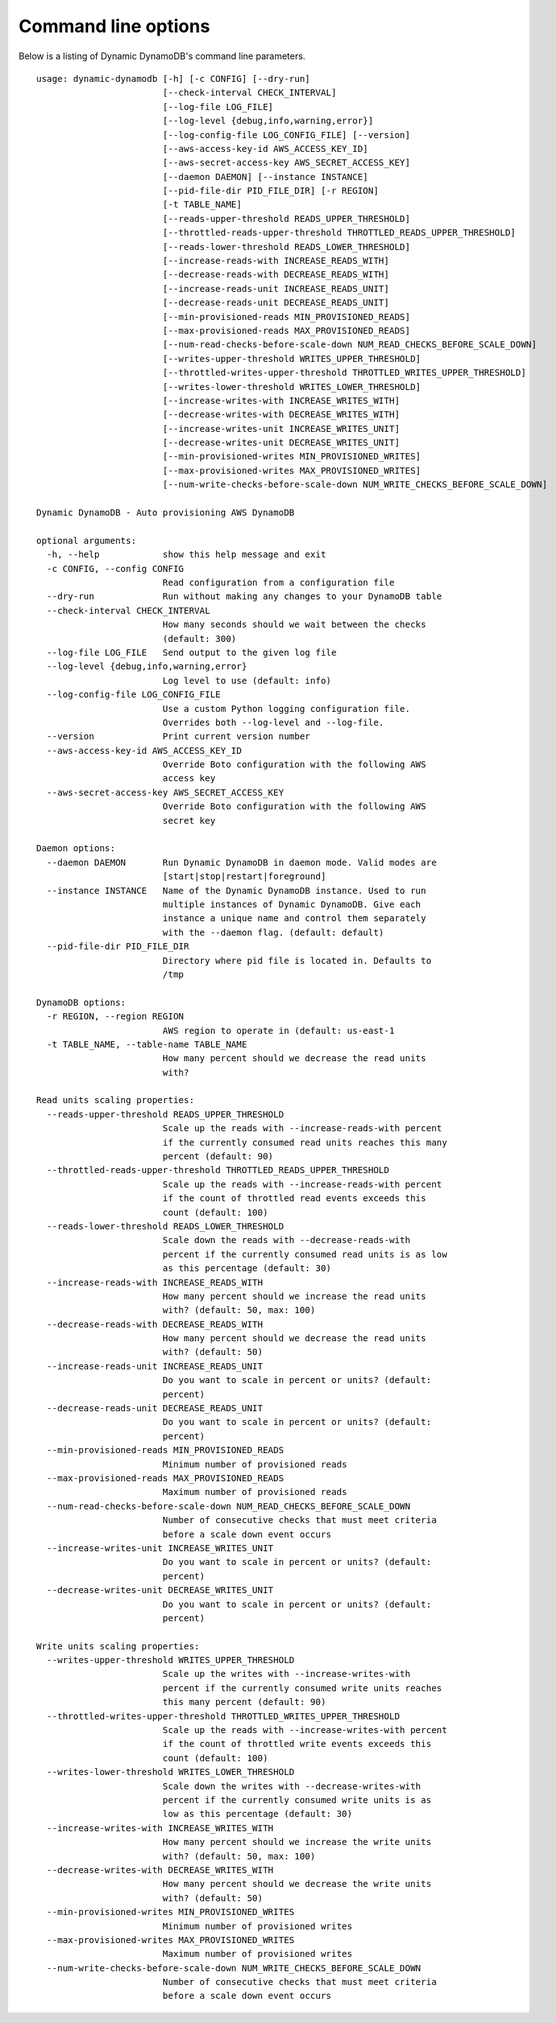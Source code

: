 Command line options
====================

Below is a listing of Dynamic DynamoDB's command line parameters.
::

    usage: dynamic-dynamodb [-h] [-c CONFIG] [--dry-run]
                            [--check-interval CHECK_INTERVAL]
                            [--log-file LOG_FILE]
                            [--log-level {debug,info,warning,error}]
                            [--log-config-file LOG_CONFIG_FILE] [--version]
                            [--aws-access-key-id AWS_ACCESS_KEY_ID]
                            [--aws-secret-access-key AWS_SECRET_ACCESS_KEY]
                            [--daemon DAEMON] [--instance INSTANCE]
                            [--pid-file-dir PID_FILE_DIR] [-r REGION]
                            [-t TABLE_NAME]
                            [--reads-upper-threshold READS_UPPER_THRESHOLD]
                            [--throttled-reads-upper-threshold THROTTLED_READS_UPPER_THRESHOLD]
                            [--reads-lower-threshold READS_LOWER_THRESHOLD]
                            [--increase-reads-with INCREASE_READS_WITH]
                            [--decrease-reads-with DECREASE_READS_WITH]
                            [--increase-reads-unit INCREASE_READS_UNIT]
                            [--decrease-reads-unit DECREASE_READS_UNIT]
                            [--min-provisioned-reads MIN_PROVISIONED_READS]
                            [--max-provisioned-reads MAX_PROVISIONED_READS]
                            [--num-read-checks-before-scale-down NUM_READ_CHECKS_BEFORE_SCALE_DOWN]
                            [--writes-upper-threshold WRITES_UPPER_THRESHOLD]
                            [--throttled-writes-upper-threshold THROTTLED_WRITES_UPPER_THRESHOLD]
                            [--writes-lower-threshold WRITES_LOWER_THRESHOLD]
                            [--increase-writes-with INCREASE_WRITES_WITH]
                            [--decrease-writes-with DECREASE_WRITES_WITH]
                            [--increase-writes-unit INCREASE_WRITES_UNIT]
                            [--decrease-writes-unit DECREASE_WRITES_UNIT]
                            [--min-provisioned-writes MIN_PROVISIONED_WRITES]
                            [--max-provisioned-writes MAX_PROVISIONED_WRITES]
                            [--num-write-checks-before-scale-down NUM_WRITE_CHECKS_BEFORE_SCALE_DOWN]

    Dynamic DynamoDB - Auto provisioning AWS DynamoDB

    optional arguments:
      -h, --help            show this help message and exit
      -c CONFIG, --config CONFIG
                            Read configuration from a configuration file
      --dry-run             Run without making any changes to your DynamoDB table
      --check-interval CHECK_INTERVAL
                            How many seconds should we wait between the checks
                            (default: 300)
      --log-file LOG_FILE   Send output to the given log file
      --log-level {debug,info,warning,error}
                            Log level to use (default: info)
      --log-config-file LOG_CONFIG_FILE
                            Use a custom Python logging configuration file.
                            Overrides both --log-level and --log-file.
      --version             Print current version number
      --aws-access-key-id AWS_ACCESS_KEY_ID
                            Override Boto configuration with the following AWS
                            access key
      --aws-secret-access-key AWS_SECRET_ACCESS_KEY
                            Override Boto configuration with the following AWS
                            secret key

    Daemon options:
      --daemon DAEMON       Run Dynamic DynamoDB in daemon mode. Valid modes are
                            [start|stop|restart|foreground]
      --instance INSTANCE   Name of the Dynamic DynamoDB instance. Used to run
                            multiple instances of Dynamic DynamoDB. Give each
                            instance a unique name and control them separately
                            with the --daemon flag. (default: default)
      --pid-file-dir PID_FILE_DIR
                            Directory where pid file is located in. Defaults to
                            /tmp

    DynamoDB options:
      -r REGION, --region REGION
                            AWS region to operate in (default: us-east-1
      -t TABLE_NAME, --table-name TABLE_NAME
                            How many percent should we decrease the read units
                            with?

    Read units scaling properties:
      --reads-upper-threshold READS_UPPER_THRESHOLD
                            Scale up the reads with --increase-reads-with percent
                            if the currently consumed read units reaches this many
                            percent (default: 90)
      --throttled-reads-upper-threshold THROTTLED_READS_UPPER_THRESHOLD
                            Scale up the reads with --increase-reads-with percent
                            if the count of throttled read events exceeds this
                            count (default: 100)
      --reads-lower-threshold READS_LOWER_THRESHOLD
                            Scale down the reads with --decrease-reads-with
                            percent if the currently consumed read units is as low
                            as this percentage (default: 30)
      --increase-reads-with INCREASE_READS_WITH
                            How many percent should we increase the read units
                            with? (default: 50, max: 100)
      --decrease-reads-with DECREASE_READS_WITH
                            How many percent should we decrease the read units
                            with? (default: 50)
      --increase-reads-unit INCREASE_READS_UNIT
                            Do you want to scale in percent or units? (default:
                            percent)
      --decrease-reads-unit DECREASE_READS_UNIT
                            Do you want to scale in percent or units? (default:
                            percent)
      --min-provisioned-reads MIN_PROVISIONED_READS
                            Minimum number of provisioned reads
      --max-provisioned-reads MAX_PROVISIONED_READS
                            Maximum number of provisioned reads
      --num-read-checks-before-scale-down NUM_READ_CHECKS_BEFORE_SCALE_DOWN
                            Number of consecutive checks that must meet criteria
                            before a scale down event occurs
      --increase-writes-unit INCREASE_WRITES_UNIT
                            Do you want to scale in percent or units? (default:
                            percent)
      --decrease-writes-unit DECREASE_WRITES_UNIT
                            Do you want to scale in percent or units? (default:
                            percent)

    Write units scaling properties:
      --writes-upper-threshold WRITES_UPPER_THRESHOLD
                            Scale up the writes with --increase-writes-with
                            percent if the currently consumed write units reaches
                            this many percent (default: 90)
      --throttled-writes-upper-threshold THROTTLED_WRITES_UPPER_THRESHOLD
                            Scale up the reads with --increase-writes-with percent
                            if the count of throttled write events exceeds this
                            count (default: 100)
      --writes-lower-threshold WRITES_LOWER_THRESHOLD
                            Scale down the writes with --decrease-writes-with
                            percent if the currently consumed write units is as
                            low as this percentage (default: 30)
      --increase-writes-with INCREASE_WRITES_WITH
                            How many percent should we increase the write units
                            with? (default: 50, max: 100)
      --decrease-writes-with DECREASE_WRITES_WITH
                            How many percent should we decrease the write units
                            with? (default: 50)
      --min-provisioned-writes MIN_PROVISIONED_WRITES
                            Minimum number of provisioned writes
      --max-provisioned-writes MAX_PROVISIONED_WRITES
                            Maximum number of provisioned writes
      --num-write-checks-before-scale-down NUM_WRITE_CHECKS_BEFORE_SCALE_DOWN
                            Number of consecutive checks that must meet criteria
                            before a scale down event occurs